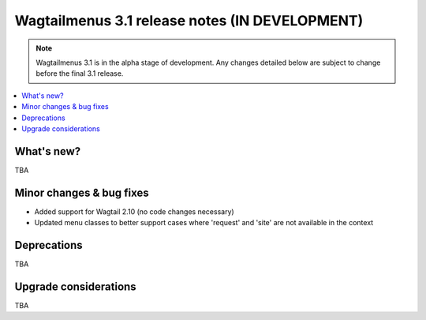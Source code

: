 ===============================================
Wagtailmenus 3.1 release notes (IN DEVELOPMENT)
===============================================

.. NOTE ::

    Wagtailmenus 3.1 is in the alpha stage of development. Any changes
    detailed below are subject to change before the final 3.1 release.


.. contents::
    :local:
    :depth: 1


What's new?
===========

TBA


Minor changes & bug fixes
=========================

* Added support for Wagtail 2.10 (no code changes necessary)
* Updated menu classes to better support cases where 'request' and 'site' are not available in the context


Deprecations
============

TBA


Upgrade considerations
======================

TBA
